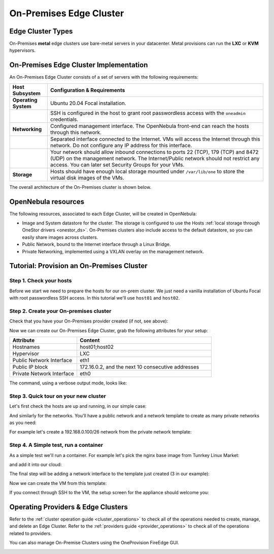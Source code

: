 .. _onprem_cluster:

================================================================================
On-Premises Edge Cluster
================================================================================

Edge Cluster Types
================================================================================

On-Premises **metal** edge clusters use bare-metal servers in your datacenter. Metal provisions can run the **LXC** or **KVM** hypervisors.

On-Premises Edge Cluster Implementation
================================================================================

An On-Premises Edge Cluster consists of a set of servers with the following requirements:

.. list-table::
  :header-rows: 1
  :widths: 35 200

  * - Host Subsystem
    - Configuration & Requirements
  * - **Operating System**
    - Ubuntu 20.04 Focal installation.
  * -
    - SSH is configured in the host to grant root passwordless access with the ``oneadmin`` credentials.
  * - **Networking**
    - Configured management interface. The OpenNebula front-end can reach the hosts through this network.
  * -
    - Separated interface connected to the Internet. VMs will access the Internet through this network. Do not configure any IP address for this interface.
  * -
    - Your network should allow inbound connections to ports 22 (TCP), 179 (TCP) and 8472 (UDP) on the management network. The Internet/Public network should not restrict any access. You can later set Security Groups for your VMs.
  * - **Storage**
    - Hosts should have enough local storage mounted under ``/var/lib/one`` to store the virtual disk images of the VMs.

The overall architecture of the On-Premises cluster is shown below.

|image_prem|

OpenNebula resources
================================================================================

The following resources, associated to each Edge Cluster, will be created in OpenNebula:

* Image and System datastore for the cluster. The storage is configured to use the Hosts :ref:`local storage through OneStor drivers <onestor_ds>`. On-Premises clusters also include access to the default datastore, so you can easily share images across clusters.
* Public Network, bound to the Internet interface through a Linux Bridge.
* Private Networking, implemented using a VXLAN overlay on the management network.

Tutorial: Provision an On-Premises Cluster
================================================================================

Step 1. Check your hosts
--------------------------------------------------------------------------------

Before we start we need to prepare the hosts for our on-prem cluster. We just need a vanilla installation of Ubuntu Focal with root passwordless SSH access. In this tutorial we'll use ``host01`` and ``host02``.

.. prompt:: bash $ auto

    $ ssh root@host01 cat /etc/lsb-release
    Warning: Permanently added 'host01,10.4.4.100' (ECDSA) to the list of known hosts.
    $ cat /etc/lsb-release
    DISTRIB_ID=Ubuntu
    DISTRIB_RELEASE=20.04
    DISTRIB_CODENAME=focal
    DISTRIB_DESCRIPTION="Ubuntu 20.04.3 LTS"

    $  ssh root@host02 cat /etc/lsb-release
    Warning: Permanently added 'host02,10.4.4.101' (ECDSA) to the list of known hosts.
    $ cat /etc/lsb-release
    DISTRIB_ID=Ubuntu
    DISTRIB_RELEASE=20.04
    DISTRIB_CODENAME=focal
    DISTRIB_DESCRIPTION="Ubuntu 20.04.3 LTS"


Step 2. Create your On-premises cluster
--------------------------------------------------------------------------------

Check that you have your On-Premises provider created (if not, see above):

.. prompt:: bash $ auto

    $ oneprovider list
      ID NAME                                                                    REGTIME
       0 onprem                                                           04/28 11:31:34

Now we can create our On-Premises Edge Cluster, grab the following attributes for your setup:

.. list-table::
  :header-rows: 1
  :widths: 35 70

  * - Attribute
    - Content
  * - Hostnames
    - host01;host02
  * - Hypervisor
    - LXC
  * - Public Network Interface
    - eth1
  * - Public IP block
    - 172.16.0.2, and the next 10 consecutive addresses
  * - Private Network Interface
    - eth0

The command, using a verbose output mode, looks like:

.. prompt:: bash $ auto

    $ oneprovision create -Dd --provider onprem /usr/share/one/oneprovision/edge-clusters/metal/provisions/onprem.yml

    2021-04-28 18:04:45 DEBUG : Executing command: `create`
    2021-04-28 18:04:45 DEBUG : Command options: debug [verbose, true] [provider, onprem] [sync, true]
    ID: 4
    Virtualization technology for the cluster hosts

        0  kvm
        1  lxc

    Please select the option (default=): lxc

    Physical device to be used for private networking.
    Text `private_phydev` (default=): eth0

    Comma separated list of FQDNs or IP addresses of the hosts to be added to the cluster
    Array `hosts_names` (default=): host01;host02

    Physical device to be used for public networking.
    Text `public_phydev` (default=): eth1

    First public IP for the public IPs address range.
    Text `first_public_ip` (default=): 172.16.0.2

    Number of public IPs to get
    Text `number_public_ips` (default=1): 10

    2021-04-28 18:05:15 INFO  : Creating provision objects
    ...
    2021-04-28 18:05:17 DEBUG : Generating Ansible configurations into /tmp/d20210428-3894-z6wb1x
    2021-04-28 18:05:17 DEBUG : Creating /tmp/d20210428-3894-z6wb1x/inventory:
    [nodes]
    host01
    host02

    [targets]
    host01 ansible_connection=ssh ansible_ssh_private_key_file=/var/lib/one/.ssh-oneprovision/id_rsa ansible_user=root ansible_port=22
    host02 ansible_connection=ssh ansible_ssh_private_key_file=/var/lib/one/.ssh-oneprovision/id_rsa ansible_user=root ansible_port=22

    ...

    Provision successfully created
    ID: 4

Step 3. Quick tour on your new cluster
--------------------------------------------------------------------------------

Let's first check  the hosts are up and running, in our simple case:

.. prompt:: bash $ auto

    $ onehost list
  ID NAME                  CLUSTER    TVM      ALLOCATED_CPU      ALLOCATED_MEM STAT
   4 host02                onprem-clu   0       0 / 200 (0%)     0K / 3.8G (0%) on
   3 host01                onprem-clu   0       0 / 200 (0%)     0K / 3.8G (0%) on

And similarly for the networks. You'll have a public network and a network template to create as many private networks as you need:

.. prompt:: bash $ auto

    $ onevnet list
  ID USER     GROUP    NAME                      CLUSTERS   BRIDGE   STATE    LEASES
   4 oneadmin oneadmin onprem-cluster-public     102        onebr4   rdy           0

    $ onevntemplate list
  ID USER     GROUP    NAME                                                  REGTIME
   0 oneadmin oneadmin onprem-cluster-private                         04/28 18:08:38

For example let's create a 192.168.0.100/26 network from the private network template:

.. prompt:: bash $ auto

    $ onevntemplate instantiate 0 --ip 192.168.0.100 --size 64
    VN ID: 5

Step 4. A Simple test, run a container
--------------------------------------------------------------------------------

As a simple test we'll run a container. For example let's pick the nginx base image from Tunrkey Linux Market:

.. prompt:: bash $ auto

    $ onemarketapp list | grep -i 'nginx.*LX'
     107 nginx - LXD                                         1.0    5G  rdy  img 11/23/18 TurnKey Li    0

and add it into our cloud:

.. prompt:: bash $ auto

   $ onemarketapp export 107 nginx_market -d default
    IMAGE
        ID: 2
    VMTEMPLATE
        ID: 3

   $ oneimage list
  ID USER     GROUP    NAME                    DATASTORE     SIZE TYPE PER STAT RVMS
   2 oneadmin oneadmin nginx_market            default      1024M OS    No rdy     0

The final step will be adding a network interface to the template just created (3 in our example):

.. prompt:: bash $ auto

    $onetemplate update 3
    ...
    NIC = [ NETWORK_MODE = "auto", SCHED_REQUIREMENTS = "NETROLE = \"public\"" ]

Now we can create the VM from this template:

.. prompt:: bash $ auto

    $ onetemplate instantiate 3
    VM ID:10

    $ onevm show 10
    VIRTUAL MACHINE 10 INFORMATION
    ID                  : 10
    NAME                : nginx-10
    USER                : oneadmin
    GROUP               : oneadmin
    STATE               : ACTIVE
    LCM_STATE           : RUNNING

    ...

    VIRTUAL MACHINE MONITORING
    CPU                 : 0
    MEMORY              : 332.7M
    NETTX               : 103K
    NETRX               : 102K

    ...
    VM DISKS
     ID DATASTORE  TARGET IMAGE                               SIZE      TYPE SAVE
      0 default    sda    nginx                               5G/5G     file   NO
      1 -          hda    CONTEXT                             1M/-      -       -

    VM NICS
     ID NETWORK              BRIDGE       IP              MAC               PCI_ID
      0 onprem-cluster-publi onebr4       172.16.0.2      02:00:ac:10:00:02

If you connect through SSH to the VM, the setup screen for the appliance should welcome you:

|image_mysql|

Operating Providers & Edge Clusters
================================================================================

Refer to the :ref:`cluster operation guide <cluster_operations>` to check all of the operations needed to create, manage, and delete an Edge Cluster. Refer to the :ref:`providers guide <provider_operations>` to check all of the operations related to providers.

You can also manage On-Premise Clusters using the OneProvision FireEdge GUI.

|image_fireedge|

.. |image_fireedge| image:: /images/oneprovision_fireedge.png
.. |image_prem| image:: /images/onprem-cluster.png
.. |image_mysql| image:: /images/onprem-nginx.png
